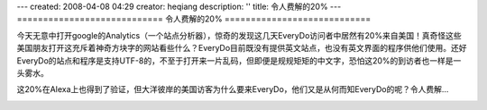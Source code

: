 ---
created: 2008-04-08 04:29
creator: heqiang
description: ''
title: 令人费解的20%
---
============================
令人费解的20%
============================

.. image:: img/confusing.jpg
   :class: image-right

今天无意中打开google的Analytics（一个站点分析器），惊奇的发现这几天EveryDo访问者中居然有20%来自美国！真奇怪这些美国朋友打开这充斥着神奇方块字的网站看些什么？EveryDo目前既没有提供英文站点，也没有英文界面的程序供他们使用。还好EveryDo的站点和程序是支持UTF-8的，不至于打开来一片乱码，但即便是规规矩矩的中文字，恐怕这20%的到访者也一样是一头雾水。

这20%在Alexa上也得到了验证，但大洋彼岸的美国访客为什么要来EveryDo，他们又是从何而知EveryDo的呢？令人费解...

.. image:: img/twenty_percent.gif
